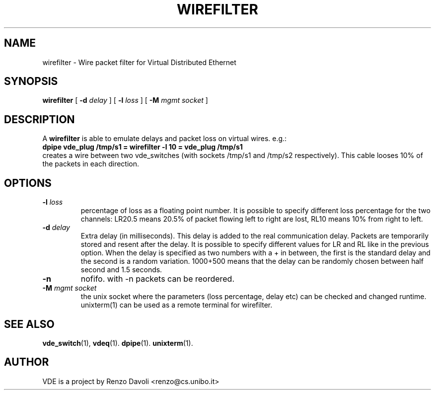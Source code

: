 .\" Copyright (c) 2004 Renzo Davoli
.\"
.\" This is free documentation; you can redistribute it and/or
.\" modify it under the terms of the GNU General Public License as
.\" published by the Free Software Foundation; either version 2 of
.\" the License, or (at your option) any later version.
.\"
.\" The GNU General Public License's references to "object code"
.\" and "executables" are to be interpreted as the output of any
.\" document formatting or typesetting system, including
.\" intermediate and printed output.
.\"
.\" This manual is distributed in the hope that it will be useful,
.\" but WITHOUT ANY WARRANTY; without even the implied warranty of
.\" MERCHANTABILITY or FITNESS FOR A PARTICULAR PURPOSE.  See the
.\" GNU General Public License for more details.
.\"
.\" You should have received a copy of the GNU General Public
.\" License along with this manual; if not, write to the Free
.\" Software Foundation, Inc., 675 Mass Ave, Cambridge, MA 02139,
.\" USA.

.TH WIREFILTER 1 "September 15, 2005" "Virtual Distributed Ethernet"
.SH NAME
wirefilter \- Wire packet filter for Virtual Distributed Ethernet
.SH SYNOPSIS
.B wirefilter 
[ 
.B \-d   
.I delay  
] 
[ 
.B \-l   
.I loss  
] 
[ 
.B \-M   
.I mgmt socket  
] 
.br
.SH DESCRIPTION
A
\fBwirefilter\fP 
is able to emulate delays and packet loss on virtual wires.
e.g.:
.br
.B
dpipe vde_plug /tmp/s1 = wirefilter -l 10 = vde_plug /tmp/s1
.br
creates a wire between two vde_switches (with sockets /tmp/s1 and /tmp/s2
respectively). This cable looses 10% of the packets in each direction.

.SH OPTIONS
.TP
.B \-l "\fIloss\fP" 
percentage of loss as a floating point number. It is possible to specify
different loss percentage for the two channels: LR20.5 means 20.5% of packet
flowing left to right are lost, RL10 means 10% from right to left.
.TP
.B \-d "\fIdelay\fP"
Extra delay (in milliseconds). This delay is added to the real communication delay.
Packets are temporarily stored and resent after the delay.
It is possible to specify different values for LR and RL like in the previous option.
When the delay is specified as two numbers with a + in between, the first is the standard
delay and the second is a random variation. 1000+500 means that the delay can be 
randomly chosen between half second and 1.5 seconds.
.TP
.B \-n 
nofifo. with -n packets can be reordered.
.TP
.B \-M "\fImgmt socket\fP" 
the unix socket where the parameters (loss percentage, delay etc) can be checked and
changed runtime. unixterm(1) can be used as a remote terminal for wirefilter.
.SH SEE ALSO
.BR vde_switch (1),
.BR vdeq (1).
.BR dpipe (1).
.BR unixterm (1).
.br
.SH AUTHOR
VDE is a project by Renzo Davoli <renzo@cs.unibo.it>

